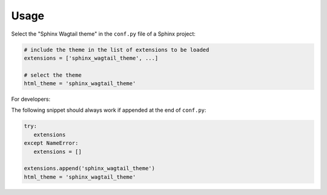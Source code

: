 =====
Usage
=====

Select the "Sphinx Wagtail theme" in the ``conf.py`` file of a Sphinx project:

.. code-block:: python

   # include the theme in the list of extensions to be loaded
   extensions = ['sphinx_wagtail_theme', ...]

   # select the theme
   html_theme = 'sphinx_wagtail_theme'


For developers:

The following snippet should always work if appended at the end of ``conf.py``:

.. code-block:: python

   try:
      extensions
   except NameError:
      extensions = []

   extensions.append('sphinx_wagtail_theme')
   html_theme = 'sphinx_wagtail_theme'
